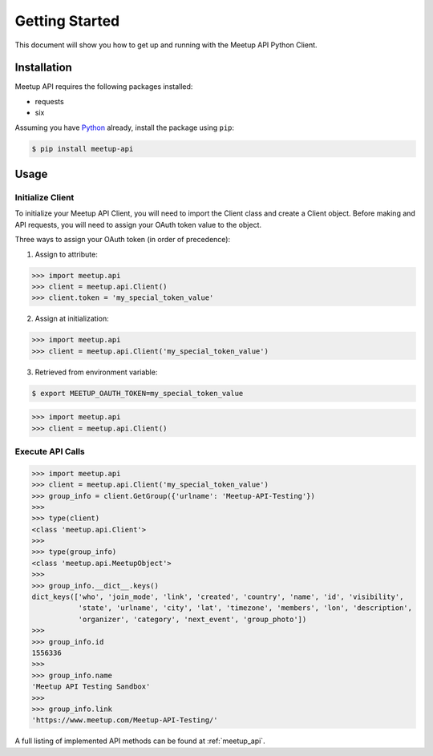 Getting Started
===============

This document will show you how to get up and running with the Meetup API Python Client.

Installation
------------

Meetup API requires the following packages installed:

- requests
- six

Assuming you have Python_ already, install the package using ``pip``:

.. code-block:: bash

    $ pip install meetup-api

Usage
-----

Initialize Client
~~~~~~~~~~~~~~~~~

To initialize your Meetup API Client, you will need to import the Client class and create a Client object. Before making and API requests, you will need to assign your OAuth token value to the object.

Three ways to assign your OAuth token (in order of precedence):

1. Assign to attribute:

.. code-block:: python

    >>> import meetup.api
    >>> client = meetup.api.Client()
    >>> client.token = 'my_special_token_value'

2. Assign at initialization:

.. code-block:: python

    >>> import meetup.api
    >>> client = meetup.api.Client('my_special_token_value')

3. Retrieved from environment variable:

.. code-block:: bash

    $ export MEETUP_OAUTH_TOKEN=my_special_token_value

.. code-block:: python

    >>> import meetup.api
    >>> client = meetup.api.Client()

Execute API Calls
~~~~~~~~~~~~~~~~~

.. code-block:: python

    >>> import meetup.api
    >>> client = meetup.api.Client('my_special_token_value')  
    >>> group_info = client.GetGroup({'urlname': 'Meetup-API-Testing'})
    >>> 
    >>> type(client)
    <class 'meetup.api.Client'>
    >>> 
    >>> type(group_info)
    <class 'meetup.api.MeetupObject'>
    >>> 
    >>> group_info.__dict__.keys()
    dict_keys(['who', 'join_mode', 'link', 'created', 'country', 'name', 'id', 'visibility',
               'state', 'urlname', 'city', 'lat', 'timezone', 'members', 'lon', 'description',
               'organizer', 'category', 'next_event', 'group_photo'])
    >>> 
    >>> group_info.id
    1556336
    >>> 
    >>> group_info.name
    'Meetup API Testing Sandbox'
    >>> 
    >>> group_info.link
    'https://www.meetup.com/Meetup-API-Testing/'

A full listing of implemented API methods can be found at
:ref:`meetup_api`.

.. _Python: https://www.python.org/


